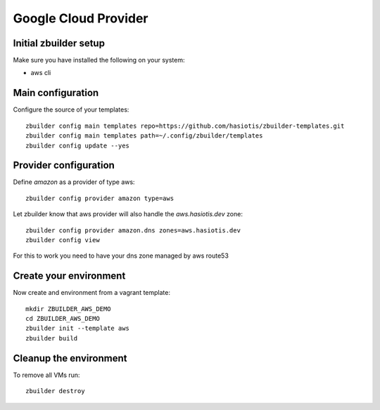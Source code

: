 Google Cloud Provider
=====================

Initial zbuilder setup
----------------------

Make sure you have installed the following on your system:

* aws cli

Main configuration
------------------

Configure the source of your templates::

  zbuilder config main templates repo=https://github.com/hasiotis/zbuilder-templates.git
  zbuilder config main templates path=~/.config/zbuilder/templates
  zbuilder config update --yes

Provider configuration
----------------------

Define *amazon* as a provider of type aws::

  zbuilder config provider amazon type=aws

Let zbuilder know that aws provider will also handle the *aws.hasiotis.dev* zone::

  zbuilder config provider amazon.dns zones=aws.hasiotis.dev
  zbuilder config view

For this to work you need to have your dns zone managed by aws route53

Create your environment
-----------------------

Now create and environment from a vagrant template::

  mkdir ZBUILDER_AWS_DEMO
  cd ZBUILDER_AWS_DEMO
  zbuilder init --template aws
  zbuilder build

Cleanup the environment
-----------------------

To remove all VMs run::

  zbuilder destroy

